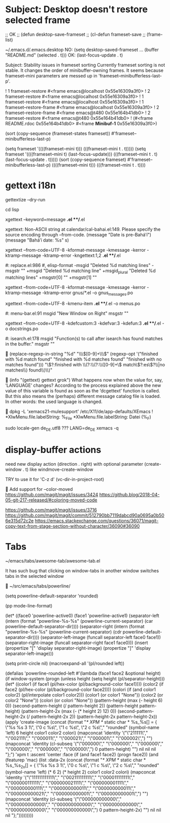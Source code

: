 
* Subject: Desktop doesn't restore selected frame

;; OK
;; (defun desktop-save-frameset
;; (cl-defun frameset-save
;; (frame-list)

~/.emacs.d/.emacs.desktop
NO: (setq desktop-saved-frameset ... (buffer "README.md" (selected . t)))
OK: (last-focus-update . t)

Subject: Stability issues in frameset sorting
Currently frameset sorting is not stable.
It changes the order of minibuffer-owning frames.
It seems because frameset--mini parameters are messed up
in 'frameset--minibufferless-last-p'.

! 1 frameset-restore #<frame emacs@localhost 0x55e16309a3f0>
! 2 frameset-restore #<frame emacs@localhost 0x55e16309a3f0>
! 1 frameset-restore #<frame emacs@localhost 0x55e16309a3f0>
! 1 frameset--restore-frame #<frame emacs@localhost 0x55e16309a3f0>
! 2 frameset--restore-frame #<frame emacs@t480 0x55e164b41db0>
! 2 frameset-restore #<frame emacs@t480 0x55e164b41db0>
! (#<frame README.rdoc 0x55e164b41db0> #<frame  *Minibuf-1* 0x55e16309a3f0>)

(sort (copy-sequence (frameset-states frameset)) #'frameset--minibufferless-last-p)

(setq frameset '((((frameset--mini t))) (((frameset--mini t . t)))))
(setq frameset '((((frameset--mini t) (last-focus-update))) (((frameset--mini t . t) (last-focus-update . t)))))
(sort (copy-sequence frameset) #'frameset--minibufferless-last-p)
((((frameset--mini t))) (((frameset--mini t . t))))


* gettext i18n

gettextize --dry-run

cd lisp

xgettext --keyword=message *.el **/*.el

  xgettext: Non-ASCII string at calendar/cal-bahai.el:149.
            Please specify the source encoding through --from-code.
       (message "Date is pre-Bahá’í")
     (message "Bahá’í date: %s" s)

xgettext --from-code=UTF-8 -kformat-message -kmessage -kerror -ktramp-message -ktramp-error -kngettext:1,2 *.el **/*.el

 #: replace.el:986
 #, elisp-format
-msgid "Deleted %d matching lines"
-msgstr ""
+msgid "Deleted %d matching line"
+msgid_plural "Deleted %d matching lines"
+msgstr[0] ""
+msgstr[1] ""

xgettext --from-code=UTF-8 -kformat-message -kmessage -kerror -ktramp-message -ktramp-error gnus/*.el -o gnus_messages.po

xgettext --from-code=UTF-8 -kmenu-item *.el **/*.el -o menus.po

 #: menu-bar.el:91
 msgid "New Window on Right"
 msgstr ""

xgettext --from-code=UTF-8 -kdefcustom:3 -kdefvar:3 -kdefun:3 *.el **/*.el -o docstrings.po

 #: isearch.el:178
 msgid "Function(s) to call after isearch has found matches in the buffer."
 msgstr ""


(replace-regexp-in-string
 "%d" "\\\\([0-9]+\\\\)"
 (regexp-opt '("finished with %d match found"
               "finished with %d matches found"
               "finished with no matches found")))
"\\(?:finished with \\(?:\\(?:\\([0-9]+\\) match\\(?:es\\)?\\|no matches\\) found\\)\\)"


(info "(gettext) gettext grok")
     What happens now when the value for, say, ‘LANGUAGE’ changes?
     According to the process explained above the new value of this
     variable is found as soon as the ‘dcgettext’ function is called.
     But this also means the (perhaps) different message catalog file is
     loaded.  In other words: the used language is changed.


dpkg -L 'xemacs21-mulesupport'
/etc/X11/de/app-defaults/XEmacs
! *XlwMenu.file.labelString:               %_File
*XlwMenu.file.labelString:                 Datei (%_F)

sudo locale-gen de_DE.utf8
??? LANG=de_DE xemacs -q



* display-buffer actions

need new display action (direction . right)
with optional parameter (create-window . t)
like windmove-create-window

TRY to use it for 'C-z d' (vc-dir-in-project-root)


Add support for --color-moved
https://github.com/magit/magit/issues/3424
https://github.blog/2018-04-05-git-217-released/#coloring-moved-code


https://github.com/magit/magit/issues/3716
https://github.com/magit/magit/commit/512790bb7119dabcd90a0695a0b506e315d72c2e
https://emacs.stackexchange.com/questions/36071/magit-copy-text-from-stage-section-without-character/36090#36090



* Tabs

~/emacs/tabs/awesome-tab/awesome-tab.el

It has such bug that clicking on window-tabs in another window
switches tabs in the selected window


~/src/emacs/tabs/powerline/

(setq powerline-default-separator 'rounded)

(pp mode-line-format)

(let* ((face0 'powerline-active0)
       (face1 'powerline-active1)
       (separator-left (intern (format "powerline-%s-%s"
                                       (powerline-current-separator)
                                       (car powerline-default-separator-dir))))
       (separator-right (intern (format "powerline-%s-%s"
                                        (powerline-current-separator)
                                        (cdr powerline-default-separator-dir))))
       (separator-left-image (funcall separator-left face0 face1))
       (separator-right-image (funcall separator-right face1 face0)))
  (insert (propertize "[" 'display separator-right-image)
          (propertize "]" 'display separator-left-image)))

(setq print-circle nil)
(macroexpand-all '(pl/rounded left))

(defalias 'powerline-rounded-left
  #'(lambda (face1 face2 &optional height)
      (if window-system
          (progn
            (unless height
              (setq height (pl/separator-height)))
            (let* ((color1 (if face1 (pl/hex-color (pl/background-color face1))))
                   (color2 (if face2 (pl/hex-color (pl/background-color face2))))
                   (colori (if (and color1 color2)
                               (pl/interpolate color1 color2)))
                   (color1 (or color1 "None"))
                   (color2 (or color2 "None"))
                   (colori (or colori "None"))
                   (pattern-height (max (- height 6) 0))
                   (second-pattern-height (/ pattern-height 2))
                   (pattern-height pattern-height)
                   (pattern-height-2x (max (- (* height 2) 12) 0))
                   (second-pattern-height-2x (/ pattern-height-2x 2))
                   (pattern-height-2x pattern-height-2x))
              (apply 'create-image
                     (concat
                      (format "/* XPM */ static char * %s_%s[] = { \"%s %s 3 1\", \"0 c %s\", \"1 c %s\", \"2 c %s\"," "rounded"
                              (symbol-name 'left) 6 height color1 color2 colori)
                      (mapconcat 'identity
                                 '("\"211111\"," "\"002111\"," "\"000011\"," "\"000021\"," "\"000001\"," "\"000002\",")
                                 "")
                      (mapconcat 'identity
                                 (cl-subseq '("\"000000\"," "\"000000\"," "\"000000\"," "\"000000\"," "\"000000\"," "\"000000\",") 0 pattern-height)
                                 "")
                      nil nil nil "};")
                     'xpm t :ascent 'center :face
                     (if
                         (and face1 face2)
                         (progn face2))
                     (and
                      (featurep 'mac)
                      (list :data-2x
                            (concat
                             (format "/* XPM */ static char * %s_%s_2x[] = { \"%s %s 3 1\", \"0 c %s\", \"1 c %s\", \"2 c %s\"," "rounded"
                                     (symbol-name 'left)
                                     (* 6 2)
                                     (* height 2)
                                     color1 color2 colori)
                             (mapconcat 'identity
                                        '("\"111111111111\"," "\"002111111111\"," "\"000011111111\"," "\"000000111111\"," "\"000000021111\"," "\"000000001111\"," "\"000000000111\"," "\"000000000011\"," "\"000000000011\"," "\"000000000021\"," "\"000000000001\"," "\"000000000001\",")
                                        "")
                             (mapconcat 'identity
                                        (cl-subseq
                                         '("\"000000000000\"," "\"000000000000\"," "\"000000000000\"," "\"000000000000\"," "\"000000000000\"," "\"000000000000\",")
                                         0 pattern-height-2x)
                                        "")
                             nil nil nil "};")))))))))



